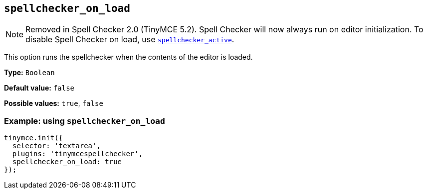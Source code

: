 [[spellchecker_on_load]]
== `+spellchecker_on_load+`

NOTE: Removed in Spell Checker 2.0 (TinyMCE 5.2). Spell Checker will now always run on editor initialization. To disable Spell Checker on load, use xref:introduction-to-tiny-spellchecker.adoc#spellchecker_active[`+spellchecker_active+`].

This option runs the spellchecker when the contents of the editor is loaded.

*Type:* `+Boolean+`

*Default value:* `+false+`

*Possible values:* `+true+`, `+false+`

=== Example: using `+spellchecker_on_load+`

[source,js]
----
tinymce.init({
  selector: 'textarea',
  plugins: 'tinymcespellchecker',
  spellchecker_on_load: true
});
----
